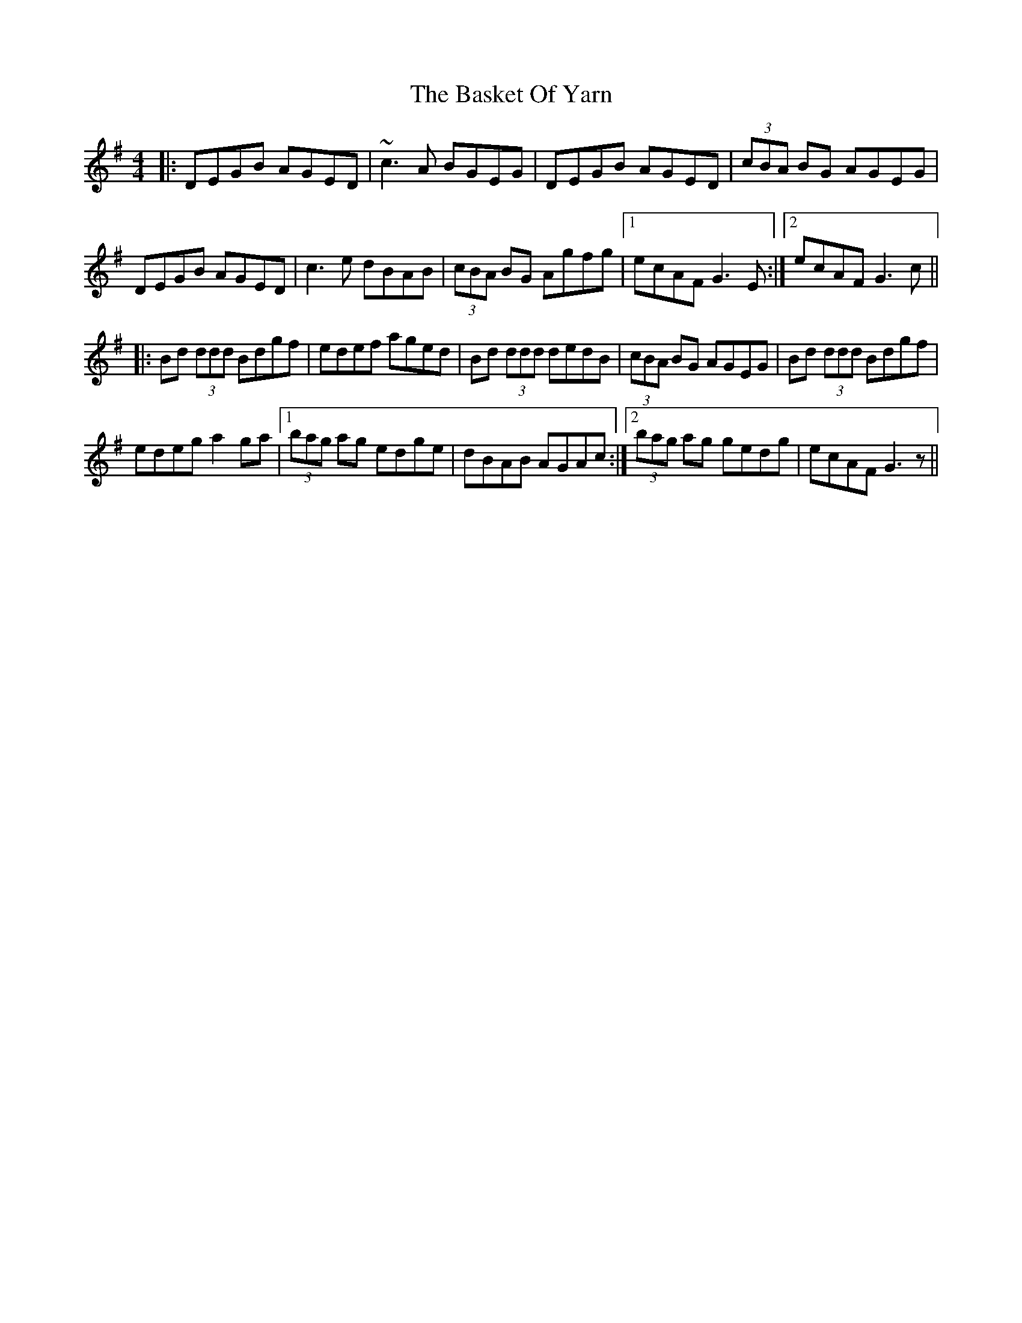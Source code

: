 X: 2972
T: Basket Of Yarn, The
R: reel
M: 4/4
K: Gmajor
|:DEGB AGED|~c3A BGEG|DEGB AGED|(3cBA BG AGEG|
DEGB AGED|c3e dBAB|(3cBA BG Agfg|1 ecAF G3E:|2 ecAF G3c||
|:Bd (3ddd Bdgf|edef aged|Bd (3ddd dedB|(3cBA BG AGEG|Bd (3ddd Bdgf|
edeg a2ga|1 (3bag ag edge|dBAB AGAc:|2 (3bag ag gedg|ecAF G3z||

